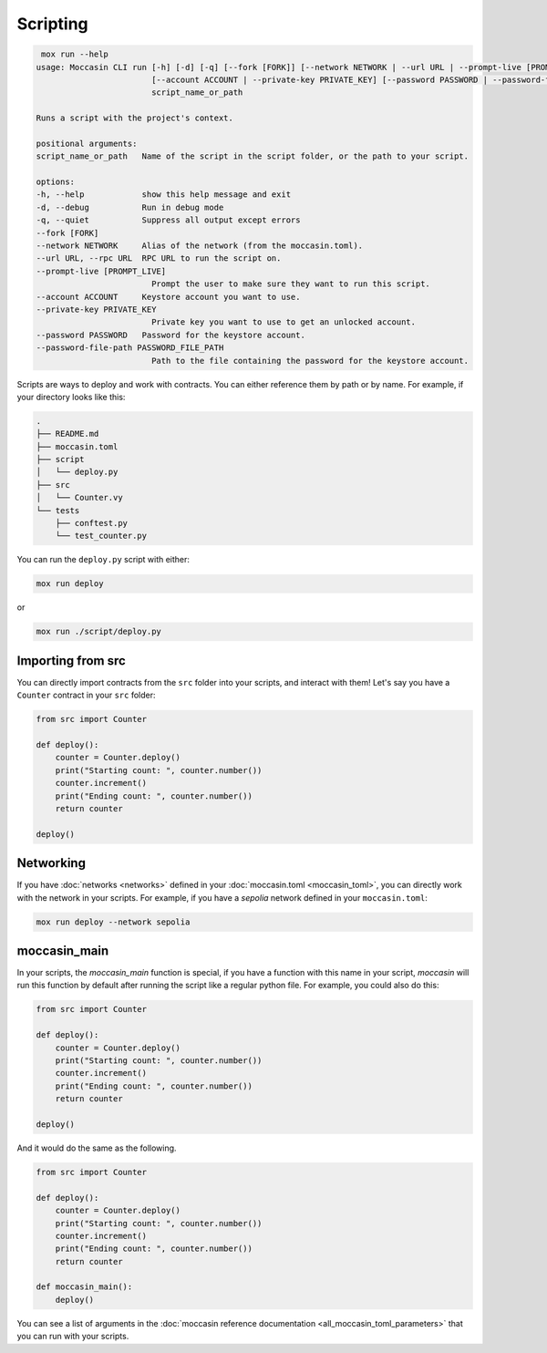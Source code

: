 Scripting
#########

.. code-block:: console 

     mox run --help
    usage: Moccasin CLI run [-h] [-d] [-q] [--fork [FORK]] [--network NETWORK | --url URL | --prompt-live [PROMPT_LIVE]]
                            [--account ACCOUNT | --private-key PRIVATE_KEY] [--password PASSWORD | --password-file-path PASSWORD_FILE_PATH]
                            script_name_or_path

    Runs a script with the project's context.

    positional arguments:
    script_name_or_path   Name of the script in the script folder, or the path to your script.

    options:
    -h, --help            show this help message and exit
    -d, --debug           Run in debug mode
    -q, --quiet           Suppress all output except errors
    --fork [FORK]
    --network NETWORK     Alias of the network (from the moccasin.toml).
    --url URL, --rpc URL  RPC URL to run the script on.
    --prompt-live [PROMPT_LIVE]
                            Prompt the user to make sure they want to run this script.
    --account ACCOUNT     Keystore account you want to use.
    --private-key PRIVATE_KEY
                            Private key you want to use to get an unlocked account.
    --password PASSWORD   Password for the keystore account.
    --password-file-path PASSWORD_FILE_PATH
                            Path to the file containing the password for the keystore account.


Scripts are ways to deploy and work with contracts. You can either reference them by path or by name. For example, if your directory looks like this:

.. code-block:: bash

    .
    ├── README.md
    ├── moccasin.toml
    ├── script
    │   └── deploy.py
    ├── src
    │   └── Counter.vy
    └── tests
        ├── conftest.py
        └── test_counter.py

You can run the ``deploy.py`` script with either:

.. code-block:: bash

    mox run deploy

or

.. code-block:: bash

    mox run ./script/deploy.py

Importing from src 
==================

You can directly import contracts from the ``src`` folder into your scripts, and interact with them! Let's say you have a ``Counter`` contract in your ``src`` folder:

.. code-block:: python

    from src import Counter

    def deploy():
        counter = Counter.deploy()
        print("Starting count: ", counter.number())
        counter.increment()
        print("Ending count: ", counter.number())
        return counter

    deploy()

Networking 
==========

If you have :doc:`networks <networks>` defined in your :doc:`moccasin.toml <moccasin_toml>`, you can directly work with the network in your scripts. For example, if you have a `sepolia` network defined in your ``moccasin.toml``:

.. code-block:: bash

    mox run deploy --network sepolia


moccasin_main
=============

In your scripts, the `moccasin_main` function is special, if you have a function with this name in your script, `moccasin` will run this function by default after running the script like a regular python file. For example, you could also do this:

.. code-block:: python

    from src import Counter

    def deploy():
        counter = Counter.deploy()
        print("Starting count: ", counter.number())
        counter.increment()
        print("Ending count: ", counter.number())
        return counter

    deploy()

And it would do the same as the following. 

.. code-block:: python

    from src import Counter

    def deploy():
        counter = Counter.deploy()
        print("Starting count: ", counter.number())
        counter.increment()
        print("Ending count: ", counter.number())
        return counter

    def moccasin_main():
        deploy()

You can see a list of arguments in the :doc:`moccasin reference documentation <all_moccasin_toml_parameters>` that you can run with your scripts.